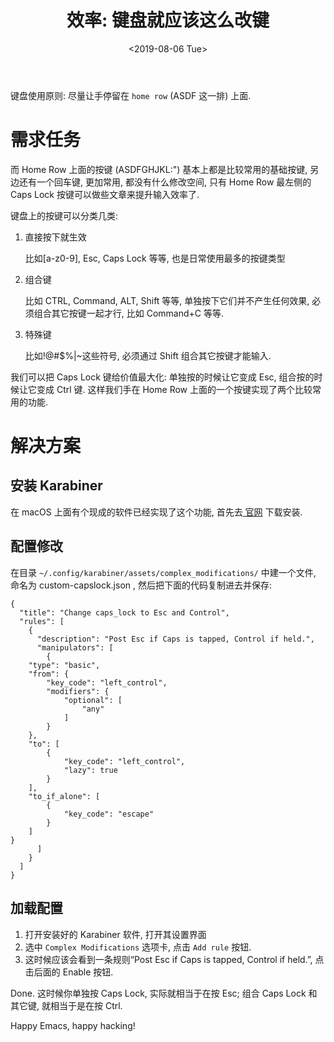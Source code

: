 #+TITLE: 效率: 键盘就应该这么改键
#+DATE: <2019-08-06 Tue>
#+OPTIONS: toc:nil num:nil

键盘使用原则: 尽量让手停留在 =home row= (ASDF 这一排) 上面.

#+TOC: headlines 2

* 需求任务
而 Home Row 上面的按键 (ASDFGHJKL:") 基本上都是比较常用的基础按键, 另边还有一个回车键, 更加常用, 都没有什么修改空间, 只有 Home Row 最左侧的 Caps Lock 按键可以做些文章来提升输入效率了.

键盘上的按键可以分类几类:

1. 直接按下就生效

   比如[a-z0-9], Esc, Caps Lock 等等, 也是日常使用最多的按键类型

2. 组合键

   比如 CTRL, Command, ALT, Shift 等等, 单独按下它们并不产生任何效果, 必须组合其它按键一起才行, 比如 Command+C 等等.

3. 特殊键

   比如!@#$%^{}|~这些符号, 必须通过 Shift 组合其它按键才能输入.

我们可以把 Caps Lock 键给价值最大化: 单独按的时候让它变成 Esc, 组合按的时候让它变成 Ctrl 键. 这样我们手在 Home Row 上面的一个按键实现了两个比较常用的功能.

* 解决方案

** 安装 Karabiner
在 macOS 上面有个现成的软件已经实现了这个功能, 首先去[[https://pqrs.org/osx/karabiner/][ 官网]]  下载安装.

** 配置修改
在目录 =~/.config/karabiner/assets/complex_modifications/= 中建一个文件, 命名为 custom-capslock.json , 然后把下面的代码复制进去并保存:

#+begin_src jason
{
  "title": "Change caps_lock to Esc and Control",
  "rules": [
	{
	  "description": "Post Esc if Caps is tapped, Control if held.",
	  "manipulators": [
        {
    "type": "basic",
    "from": {
        "key_code": "left_control",
        "modifiers": {
            "optional": [
                "any"
            ]
        }
    },
    "to": [
        {
            "key_code": "left_control",
            "lazy": true
        }
    ],
    "to_if_alone": [
        {
            "key_code": "escape"
        }
    ]
}
	  ]
	}
  ]
}
#+end_src

** 加载配置
1. 打开安装好的 Karabiner 软件, 打开其设置界面
2. 选中 =Complex Modifications= 选项卡, 点击 =Add rule= 按钮.
3. 这时候应该会看到一条规则“Post Esc if Caps is tapped, Control if held.”, 点击后面的 Enable 按钮.

Done. 这时候你单独按 Caps Lock, 实际就相当于在按 Esc; 组合 Caps Lock 和其它键, 就相当于是在按 Ctrl.

Happy Emacs, happy hacking!
